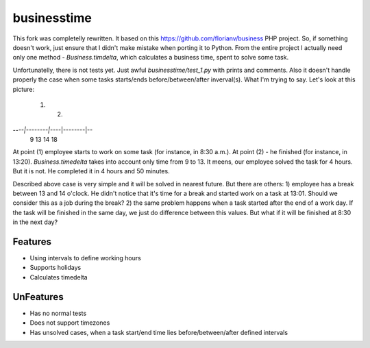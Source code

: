 businesstime
============

This fork was completelly rewritten. It based on this https://github.com/florianv/business PHP project. So, if something doesn't work, just ensure that I didn't make mistake when porting it to Python. From the entire project I actually need only one method - `Business.timdelta`, which calculates a business time, spent to solve some task.

Unfortunatelly, there is not tests yet. Just awful `businesstime/test_1.py` with prints and comments.
Also it doesn't handle properly the case when some tasks starts/ends before/between/after inverval(s). What I'm trying to say. Let's look at this picture:

 (1)            (2)
--*--|--------|--*--|--------|--
     9       13     14       18

At point (1) employee starts to work on some task (for instance, in 8:30 a.m.). At point (2) - he finished (for instance, in 13:20). `Business.timedelta` takes into account only time from 9 to 13. It meens, our employee solved the task for 4 hours. But it is not. He completed it in 4 hours and 50 minutes.

Described above case is very simple and it will be solved in nearest future. But there are others:
1) employee has a break between 13 and 14 o'clock. He didn't notice that it's time for a break and started work on a task at 13:01. Should we consider this as a job during the break?
2) the same problem happens when a task started after the end of a work day. If the task will be finished in the same day, we just do difference between this values. But what if it will be finished at 8:30 in the next day?


Features
--------

- Using intervals to define working hours
- Supports holidays
- Calculates timedelta


UnFeatures
----------

- Has no normal tests
- Does not support timezones
- Has unsolved cases, when a task start/end time lies before/between/after defined intervals
